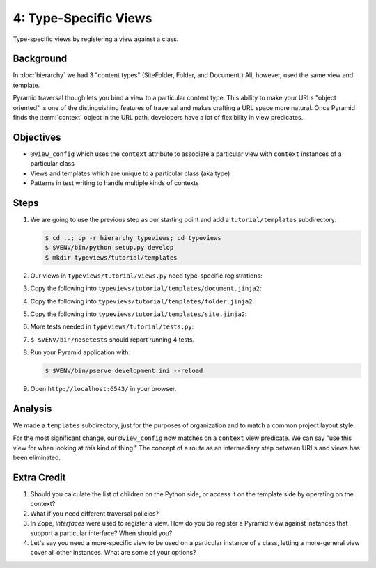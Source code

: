 ======================
4: Type-Specific Views
======================

Type-specific views by registering a view against a class.

Background
==========

In :doc:`hierarchy` we had 3 "content types" (SiteFolder,
Folder, and Document.) All, however, used the same view and template.

Pyramid traversal though lets you bind a view to a particular content
type. This ability to make your URLs "object oriented" is one of the
distinguishing features of traversal and makes crafting a URL space
more natural. Once Pyramid finds the :term:`context` object in the URL
path, developers have a lot of flexibility in view predicates.

Objectives
==========

- ``@view_config`` which uses the ``context`` attribute to associate a
  particular view with ``context`` instances of a particular class

- Views and templates which are unique to a particular class (aka type)

- Patterns in test writing to handle multiple kinds of contexts

Steps
=====

#. We are going to use the previous step as our starting point and add a
   ``tutorial/templates`` subdirectory:

   .. code-block:: bash

    $ cd ..; cp -r hierarchy typeviews; cd typeviews
    $ $VENV/bin/python setup.py develop
    $ mkdir typeviews/tutorial/templates

#. Our views in ``typeviews/tutorial/views.py`` need
   type-specific registrations:

   .. literalinclude:: typeviews/tutorial/views.py
      :linenos:

#. Copy the following into
   ``typeviews/tutorial/templates/document.jinja2``:

   .. literalinclude:: typeviews/tutorial/templates/document.jinja2
      :language: html
      :linenos:

#. Copy the following into
   ``typeviews/tutorial/templates/folder.jinja2``:

   .. literalinclude:: typeviews/tutorial/templates/folder.jinja2
      :language: html
      :linenos:

#. Copy the following into
   ``typeviews/tutorial/templates/site.jinja2``:

   .. literalinclude:: typeviews/tutorial/templates/site.jinja2
      :language: html
      :linenos:

#. More tests needed in ``typeviews/tutorial/tests.py``:

   .. literalinclude:: typeviews/tutorial/tests.py
      :linenos:

#. ``$ $VENV/bin/nosetests`` should report running 4 tests.

#. Run your Pyramid application with:

   .. code-block:: bash

    $ $VENV/bin/pserve development.ini --reload

#. Open ``http://localhost:6543/`` in your browser.

Analysis
========

We made a ``templates`` subdirectory, just for the purposes of
organization and to match a common project layout style.

For the most significant change, our ``@view_config`` now matches on a
``context`` view predicate. We can say "use this view for when looking
at *this* kind of thing." The concept of a route as an intermediary
step between URLs and views has been eliminated.

Extra Credit
============

#. Should you calculate the list of children on the Python side,
   or access it on the template side by operating on the context?

#. What if you need different traversal policies?

#. In Zope, *interfaces* were used to register a view. How do you do
   register a Pyramid view against instances that support a particular
   interface? When should you?

#. Let's say you need a more-specific view to be used on a particular
   instance of a class, letting a more-general view cover all other
   instances. What are some of your options?

.. seealso::
   :ref:`Traversal Details <pyramid:traversal_chapter>`
   :ref:`Hybrid Traversal and URL Dispatch <pyramid:hybrid_chapter>`